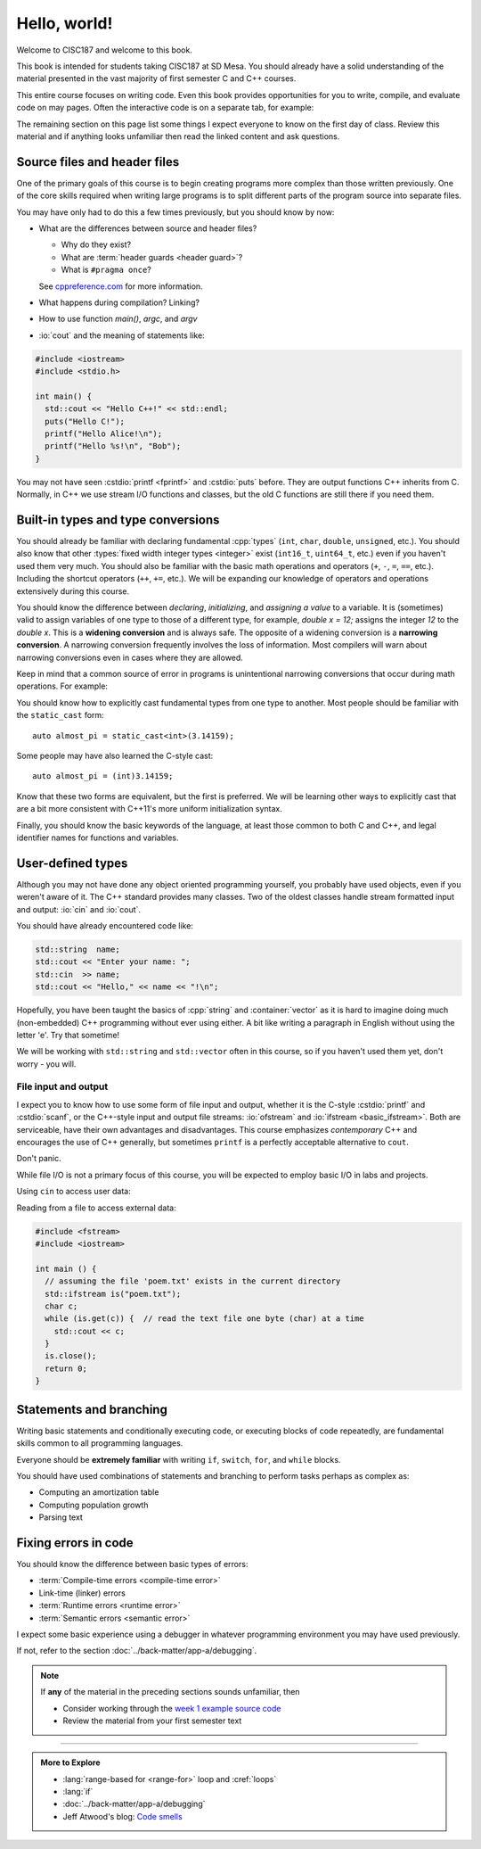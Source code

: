 ..  Copyright (C)  Dave Parillo.  Permission is granted to copy, distribute
    and/or modify this document under the terms of the GNU Free Documentation
    License, Version 1.3 or any later version published by the Free Software
    Foundation; with Invariant Sections being Forward, and Preface,
    no Front-Cover Texts, and no Back-Cover Texts.  A copy of
    the license is included in the section entitled "GNU Free Documentation
    License".

Hello, world!
=============
Welcome to CISC187 and welcome to this book.

This book is intended for students taking CISC187 at SD Mesa.
You should already have a solid understanding of the
material presented in the vast majority of first semester C and C++ courses.

This entire course focuses on writing code.
Even this book provides opportunities for you to write,
compile, and evaluate code on may pages.
Often the interactive code is on a separate tab,
for example:

.. tabbed:: hello_world

   .. tab:: Example

      A C++ construct that may be new to you is the
      :lang:`range-based for <range-for>` loop.
      When your goal is to iterate over all the elements
      in a container or array, a range-for loop
      is easier to write and understand.

      .. code-block:: cpp

         for (auto value: data)           // for each value in data
         {
           std::cout << "value is " << value << '\n';
         }

      Introduced in C++11, a range-for loop extracts values
      from containers one at a time and assigns them to a variable.

   .. tab:: Run It

      A complete example program using the code explained
      on the *Example* tab.

      .. activecode:: hello_world_rangefor_ac
         :language: cpp
         :compileargs: ['-Wall', '-Wextra', '-pedantic', '-std=c++11']

         // compiled with: -std=c++11
 
         #include <iostream>

         int main () {
           int data[] = { 1, 2, 3, 5, 8 };
           for (auto value: data)           // for each value in data
           {
             std::cout << "value is " << value << '\n';
           }
           return 0;
         }

      Feel free to modify this code and re-run it to see what
      happens when you change it.

The remaining section on this page list some things I expect
everyone to know on the first day of class.
Review this material and if anything looks unfamiliar
then read the linked content and ask questions.

.. index:: 
   pair: introductory topics; header files

Source files and header files
-----------------------------

One of the primary goals of this course is to begin creating programs more
complex than those written previously.
One of the core skills required when writing large programs is to split 
different parts of the program source into separate files.

You may have only had to do this a few times previously, 
but you should know by now:

* What are the differences between source and header files?

  * Why do they exist?
  * What are :term:`header guards <header guard>`?
  * What is ``#pragma once``?

  See `cppreference.com <https://en.cppreference.com/w/cpp/preprocessor/include>`__
  for more information.

* What happens during compilation?  Linking?
* How to use function *main()*, *argc*, and *argv*
* :io:`cout` and the meaning of statements like:

.. code-block:: cpp

   #include <iostream>
   #include <stdio.h>

   int main() {
     std::cout << "Hello C++!" << std::endl;
     puts("Hello C!");
     printf("Hello Alice!\n");
     printf("Hello %s!\n", "Bob");
   }
   
You may not have seen :cstdio:`printf <fprintf>` and :cstdio:`puts` before.
They are output functions C++ inherits from C.
Normally, in C++ we use stream I/O functions and classes,
but the old C functions are still there if you need them.

.. tabbed:: command-line

   .. tab:: Command line

      The function `main` gets special treatment in C++.
      Every executable program must contain **exactly one**
      function named *main*.
      Only two signatures are valid:

      .. code-block:: cpp

         int main()

      and:

      .. code-block:: cpp

         int main(int, char* [])  // char** is also allowed

      The first form is preferred when main does not process arguments from the
      command line.

      The second form is required if the program **does** process command line
      arguments.
      The first parameter is a count of how many arguments are in the second parameter.
      The second parameter is an array of 'C strings'.
      A 'C string' is a character array, so the second parameter is
      a two-dimensional array of characters.

      .. code-block:: cpp

         int main(int argc, char** argv)

      The two parameters are commonly named `argc` (argument count) and
      `argv` (argument values).

      Another thing to notice is that `main` returns a value.
      Some example programs in this course omit the final return from main.
      Returning at least `0` from main is considered a best practice,
      however, if you don't most compilers will add a zero return value
      for you automatically.

   .. tab:: Try It

      .. activecode:: hello_world_ac
         :language: cpp
         :compileargs: ['-Wall', '-Wextra', '-pedantic', '-std=c++11']

         #include <iostream>

         int main(int argc, char** argv) {
           for (int i=0; i < argc; ++i) {
             std::cout << "Hello " << argv[i] << "!\n";
           }
           return argc;  // who receives this value?
         }
         
Built-in types and type conversions
-----------------------------------
You should already be familiar with declaring fundamental :cpp:`types`
(``int``, ``char``, ``double``, ``unsigned``, etc.).
You should also know that other :types:`fixed width integer types <integer>`
exist (``int16_t``, ``uint64_t``, etc.) 
even if you haven't used them very much.
You should also be familiar with the basic math operations and operators
(``+``, ``-``, ``=``, ``==``, etc.).
Including the shortcut operators (``++``, ``+=``, etc.).
We will be expanding our knowledge of operators and operations
extensively during this course.

You should know the difference between *declaring*, *initializing*, and
*assigning a value* to a variable.
It is (sometimes) valid to assign variables of one type to those of a different
type, for example, `double x = 12;` assigns the integer `12` to the `double x`.
This is a **widening conversion** and is always safe.
The opposite of a widening conversion is a **narrowing conversion**.
A narrowing conversion frequently involves the loss of information.
Most compilers will warn about narrowing conversions even in cases where
they are allowed.

Keep in mind that a common source of error in programs is unintentional
narrowing conversions that occur during math operations.
For example:

.. tabbed:: hello_world_narrowing

   .. tab:: Example

      What is the output, given the following?

      .. code-block:: cpp

         double value = 3 / 2;

   .. tab:: Run It

      .. activecode:: hello_world_narrowing_ac
         :language: cpp
         :compileargs: ['-Wall', '-Wextra', '-pedantic', '-std=c++11']

         #include <iostream>

         int main() {
           double value = 3 / 2;
           std::cout << "The value is: " << value << ".\n";
         }

      Fix this program so that the correct value is displayed.


You should know how to explicitly cast fundamental types from one
type to another.
Most people should be familiar with the ``static_cast`` form:

::
    
   auto almost_pi = static_cast<int>(3.14159);

Some people may have also learned the C-style cast:

::
    
   auto almost_pi = (int)3.14159;

Know that these two forms are equivalent, but the first is preferred.
We will be learning other ways to explicitly cast that are a bit more consistent
with C++11's more uniform initialization syntax.

Finally, you should know the basic keywords of the language,
at least those common to both C and C++, and legal identifier names
for functions and variables.



User-defined types
------------------

Although you may not have done any object oriented programming yourself,
you probably have used objects, even if you weren't aware of it.
The C++ standard provides many classes.
Two of the oldest classes handle stream formatted input and output:
:io:`cin` and :io:`cout`.

You should have already encountered code like:

.. code-block:: cpp

   std::string  name;
   std::cout << "Enter your name: ";
   std::cin  >> name;
   std::cout << "Hello," << name << "!\n";

Hopefully, you have been taught the basics of :cpp:`string` and :container:`vector`
as it is hard to imagine doing much (non-embedded) C++ programming without ever using either.
A bit like writing a paragraph in English without using the letter 'e'.
Try that sometime!

We will be working with ``std::string`` and ``std::vector``
often in this course, so if you haven't used them yet,
don't worry - you will.

File input and output
.....................

I expect you to know how to use some form of file input and output,
whether it is the C-style :cstdio:`printf` and :cstdio:`scanf`, or the
C++-style input and output file streams: :io:`ofstream` and :io:`ifstream <basic_ifstream>`.
Both are serviceable, have their own advantages and disadvantages.
This course emphasizes *contemporary* C++ and encourages the use of
C++ generally, but sometimes ``printf`` is a perfectly acceptable
alternative to ``cout``. 

Don't panic.

While file I/O is not a primary focus of this course, you will be expected to employ
basic I/O in labs and projects.

Using ``cin`` to access user data:

.. activecode:: hello_world_cin_ac
   :language: cpp
   :compileargs: ['-Wall', '-Wextra', '-pedantic', '-std=c++11']
   :stdin: Alice

   #include <iostream>
   #include <string>

   int main () {
     std::string name;
     std::cin >> name;
     std::cout << "Hello, " << name << "!\n";
   }


Reading from a file to access external data:

.. code-block:: cpp

   #include <fstream>
   #include <iostream>

   int main () {
     // assuming the file 'poem.txt' exists in the current directory
     std::ifstream is("poem.txt");
     char c;
     while (is.get(c)) {  // read the text file one byte (char) at a time
       std::cout << c;
     }
     is.close();
     return 0;
   }


Statements and branching
------------------------

Writing basic statements and conditionally executing code,
or executing blocks of code repeatedly, are fundamental skills
common to all programming languages.

Everyone should be **extremely familiar** with writing
``if``, ``switch``, ``for``, and ``while`` blocks.

You should have used combinations of statements and branching 
to perform tasks perhaps as complex as:

* Computing an amortization table
* Computing population growth
* Parsing text


Fixing errors in code
---------------------

You should know the difference between basic types of errors:

* :term:`Compile-time errors <compile-time error>`
* Link-time (linker) errors 
* :term:`Runtime errors <runtime error>`
* :term:`Semantic errors <semantic error>`

I expect some basic experience using a debugger in whatever 
programming environment you may have used previously.

If not, refer to the section :doc:`../back-matter/app-a/debugging`.

.. note::

   If **any** of the material in the preceding sections sounds unfamiliar, then

   * Consider working through the `week 1 example source code <https://github.com/DaveParillo/cisc187/tree/master/examples/week01>`_

   * Review the material from your first semester text

-----

.. admonition:: More to Explore

   - :lang:`range-based for <range-for>` loop and :cref:`loops`
   - :lang:`if`
   - :doc:`../back-matter/app-a/debugging`
   - Jeff Atwood's blog: `Code smells <https://blog.codinghorror.com/code-smells/>`_


